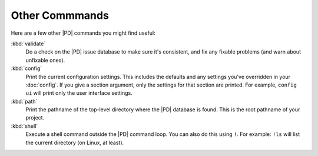 =================
 Other Commmands
=================

Here are a few other |PD| commands you might find useful:

:kbd:`validate`
    Do a check on the |PD| issue database to make sure it's consistent, and
    fix any fixable problems (and warn about unfixable ones).

:kbd:`config`
    Print the current configuration settings.  This includes the defaults
    and any settings you've overridden in your :doc:`config`.  If you give
    a section argument, only the settings for that section are printed.
    For example, ``config ui`` will print only the user interface
    settings.

:kbd:`path`
    Print the pathname of the top-level directory where the |PD| database
    is found.  This is the root pathname of your project.

:kbd:`shell`
    Execute a shell command outside the |PD| command loop.  You can also do
    this using ``!``.  For example: ``!ls`` will list the current directory
    (on Linux, at least).
